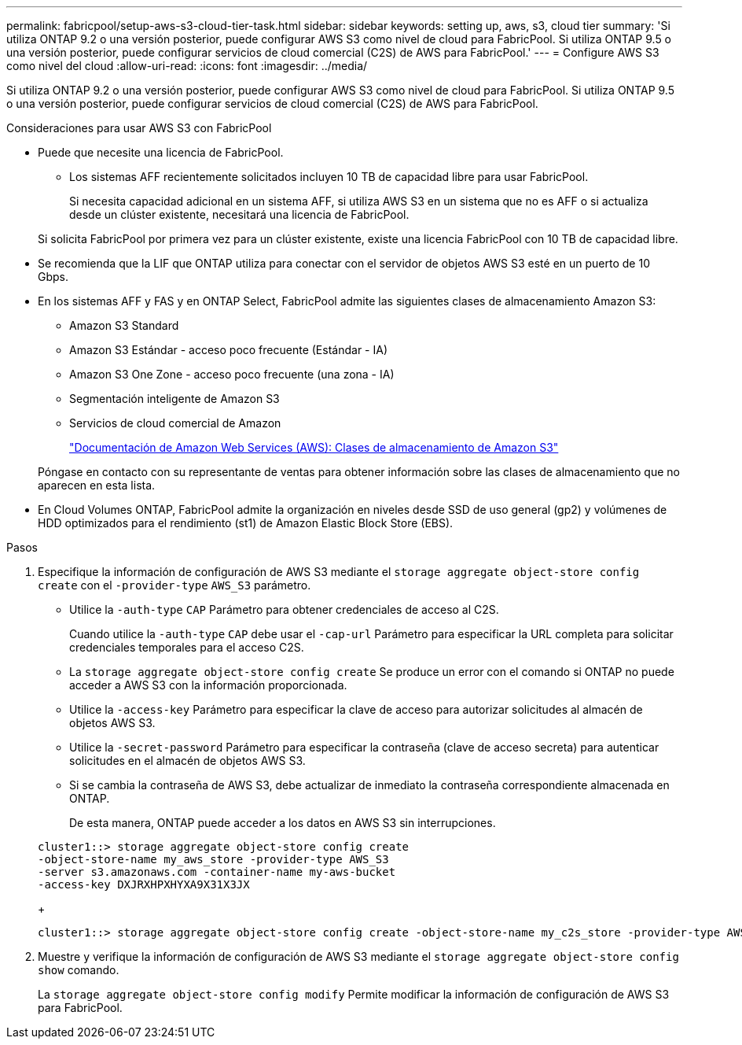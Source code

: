 ---
permalink: fabricpool/setup-aws-s3-cloud-tier-task.html 
sidebar: sidebar 
keywords: setting up, aws, s3, cloud tier 
summary: 'Si utiliza ONTAP 9.2 o una versión posterior, puede configurar AWS S3 como nivel de cloud para FabricPool. Si utiliza ONTAP 9.5 o una versión posterior, puede configurar servicios de cloud comercial (C2S) de AWS para FabricPool.' 
---
= Configure AWS S3 como nivel del cloud
:allow-uri-read: 
:icons: font
:imagesdir: ../media/


[role="lead"]
Si utiliza ONTAP 9.2 o una versión posterior, puede configurar AWS S3 como nivel de cloud para FabricPool. Si utiliza ONTAP 9.5 o una versión posterior, puede configurar servicios de cloud comercial (C2S) de AWS para FabricPool.

.Consideraciones para usar AWS S3 con FabricPool
* Puede que necesite una licencia de FabricPool.
+
** Los sistemas AFF recientemente solicitados incluyen 10 TB de capacidad libre para usar FabricPool.
+
Si necesita capacidad adicional en un sistema AFF, si utiliza AWS S3 en un sistema que no es AFF o si actualiza desde un clúster existente, necesitará una licencia de FabricPool.

+
Si solicita FabricPool por primera vez para un clúster existente, existe una licencia FabricPool con 10 TB de capacidad libre.



* Se recomienda que la LIF que ONTAP utiliza para conectar con el servidor de objetos AWS S3 esté en un puerto de 10 Gbps.
* En los sistemas AFF y FAS y en ONTAP Select, FabricPool admite las siguientes clases de almacenamiento Amazon S3:
+
** Amazon S3 Standard
** Amazon S3 Estándar - acceso poco frecuente (Estándar - IA)
** Amazon S3 One Zone - acceso poco frecuente (una zona - IA)
** Segmentación inteligente de Amazon S3
** Servicios de cloud comercial de Amazon
+
https://aws.amazon.com/s3/storage-classes/["Documentación de Amazon Web Services (AWS): Clases de almacenamiento de Amazon S3"]



+
Póngase en contacto con su representante de ventas para obtener información sobre las clases de almacenamiento que no aparecen en esta lista.

* En Cloud Volumes ONTAP, FabricPool admite la organización en niveles desde SSD de uso general (gp2) y volúmenes de HDD optimizados para el rendimiento (st1) de Amazon Elastic Block Store (EBS).


.Pasos
. Especifique la información de configuración de AWS S3 mediante el `storage aggregate object-store config create` con el `-provider-type` `AWS_S3` parámetro.
+
** Utilice la `-auth-type` `CAP` Parámetro para obtener credenciales de acceso al C2S.
+
Cuando utilice la `-auth-type` `CAP` debe usar el `-cap-url` Parámetro para especificar la URL completa para solicitar credenciales temporales para el acceso C2S.

** La `storage aggregate object-store config create` Se produce un error con el comando si ONTAP no puede acceder a AWS S3 con la información proporcionada.
** Utilice la `-access-key` Parámetro para especificar la clave de acceso para autorizar solicitudes al almacén de objetos AWS S3.
** Utilice la `-secret-password` Parámetro para especificar la contraseña (clave de acceso secreta) para autenticar solicitudes en el almacén de objetos AWS S3.
** Si se cambia la contraseña de AWS S3, debe actualizar de inmediato la contraseña correspondiente almacenada en ONTAP.
+
De esta manera, ONTAP puede acceder a los datos en AWS S3 sin interrupciones.

+
[listing]
----
cluster1::> storage aggregate object-store config create
-object-store-name my_aws_store -provider-type AWS_S3
-server s3.amazonaws.com -container-name my-aws-bucket
-access-key DXJRXHPXHYXA9X31X3JX
----
+
[listing]
----
cluster1::> storage aggregate object-store config create -object-store-name my_c2s_store -provider-type AWS_S3 -auth-type CAP -cap-url https://123.45.67.89/api/v1/credentials?agency=XYZ&mission=TESTACCT&role=S3FULLACCESS -server my-c2s-s3server-fqdn -container my-c2s-s3-bucket
----


. Muestre y verifique la información de configuración de AWS S3 mediante el `storage aggregate object-store config show` comando.
+
La `storage aggregate object-store config modify` Permite modificar la información de configuración de AWS S3 para FabricPool.


